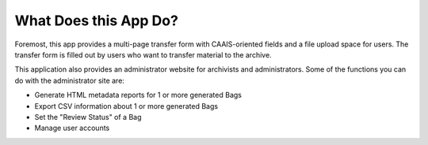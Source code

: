 What Does this App Do?
======================

Foremost, this app provides a multi-page transfer form with CAAIS-oriented fields and a file upload
space for users. The transfer form is filled out by users who want to transfer material to the
archive.

This application also provides an administrator website for archivists and administrators. Some of
the functions you can do with the administrator site are:

* Generate HTML metadata reports for 1 or more generated Bags
* Export CSV information about 1 or more generated Bags
* Set the "Review Status" of a Bag
* Manage user accounts
